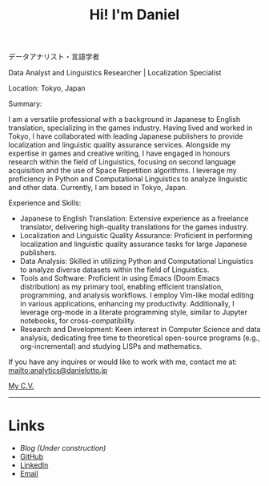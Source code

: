 #+OPTIONS: toc:nil num:nil
#+TITLE: Hi! I'm Daniel

データアナリスト・言語学者

Data Analyst and Linguistics Researcher | Localization Specialist

Location: Tokyo, Japan

Summary:

I am a versatile professional with a background in Japanese to English translation, specializing in the games industry. Having lived and worked in Tokyo, I have collaborated with leading Japanese publishers to provide localization and linguistic quality assurance services. Alongside my expertise in games and creative writing, I have engaged in honours research within the field of Linguistics, focusing on second language acquisition and the use of Space Repetition algorithms. I leverage my proficiency in Python and Computational Linguistics to analyze linguistic and other data. Currently, I am based in Tokyo, Japan.

Experience and Skills:

    - Japanese to English Translation: Extensive experience as a freelance translator, delivering high-quality translations for the games industry.
    - Localization and Linguistic Quality Assurance: Proficient in performing localization and linguistic quality assurance tasks for large Japanese publishers.
    - Data Analysis: Skilled in utilizing Python and Computational Linguistics to analyze diverse datasets within the field of Linguistics.
    - Tools and Software: Proficient in using Emacs (Doom Emacs distribution) as my primary tool, enabling efficient translation, programming, and analysis workflows. I employ Vim-like modal editing in various applications, enhancing my productivity. Additionally, I leverage org-mode in a literate programming style, similar to Jupyter notebooks, for cross-compatibility.
    - Research and Development: Keen interest in Computer Science and data analysis, dedicating free time to theoretical open-source programs (e.g., org-incremental) and studying LISPs and mathematics.

# If curiosity has caught your CAT tool, you can see how I work [[workflow.org][here].

If you have any inquires or would like to work with me, contact me at:
mailto:analytics@danielotto.jp

[[file:../pdf/cv-tech-en.pdf][My C.V.]]
------

* Links
:PROPERTIES:
:CREATED:  [2022-10-09 Sun 18:12]
:ID:       543b96e7-ca83-4048-b960-c2c169adf385
:END:

  * [[url_for:blog][Blog (Under construction)]]
  * [[https://github.com/nanjigen][GitHub]]
  * [[https://linkedin.com/in/dmotto][LinkedIn]]
  * [[mailto:techlisper@danielotto.jp][Email]]
